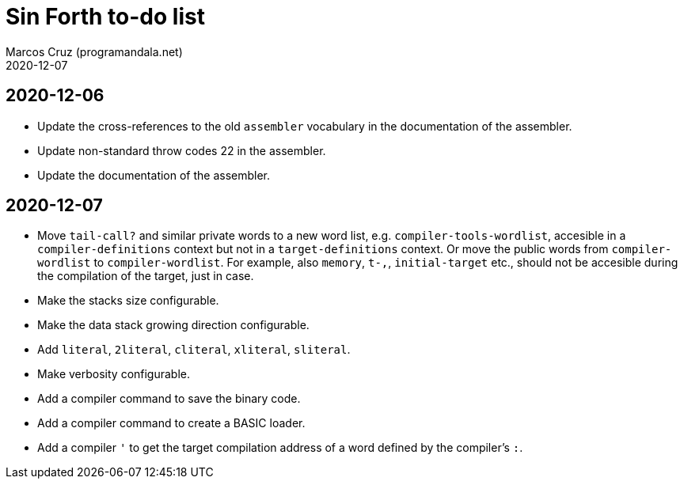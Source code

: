 = Sin Forth to-do list
:author: Marcos Cruz (programandala.net)
:revdate: 2020-12-07

== 2020-12-06

- Update the cross-references to the old `assembler` vocabulary in the
  documentation of the assembler.
- Update non-standard throw codes 22 in the assembler.
- Update the documentation of the assembler.

== 2020-12-07

- Move `tail-call?` and similar private words to a new word list, e.g.
  `compiler-tools-wordlist`, accesible in a `compiler-definitions` context but
  not in a `target-definitions` context. Or move the public words from
  `compiler-wordlist` to `compiler-wordlist`. For example, also `memory`,
  `t-,`, `initial-target` etc., should not be accesible during the
  compilation of the target, just in case.
- Make the stacks size configurable.
- Make the data stack growing direction configurable.
- Add `literal`, `2literal`, `cliteral`, `xliteral`, `sliteral`.
- Make verbosity configurable.  
- Add a compiler command to save the binary code.
- Add a compiler command to create a BASIC loader.
- Add a compiler `'` to get the target compilation address of a word
  defined by the compiler's `:`.

